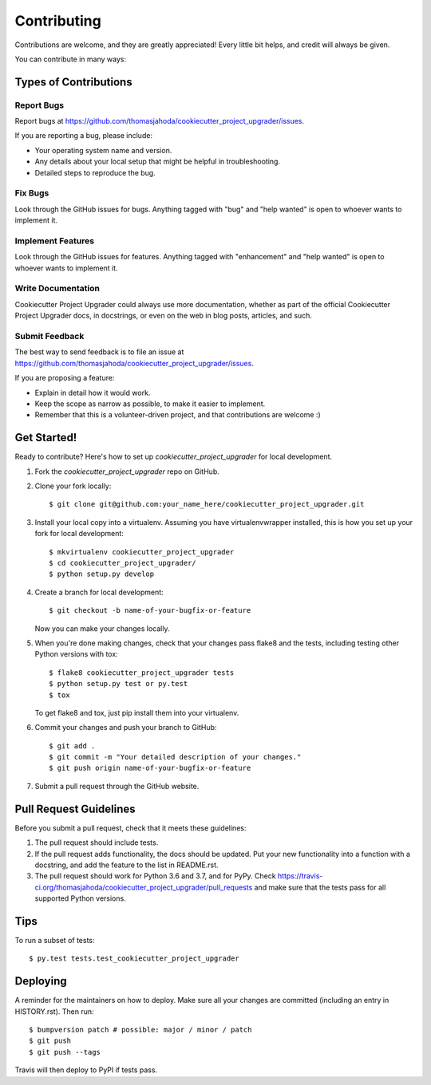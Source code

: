 .. highlight:: shell

============
Contributing
============

Contributions are welcome, and they are greatly appreciated! Every little bit
helps, and credit will always be given.

You can contribute in many ways:

Types of Contributions
----------------------

Report Bugs
~~~~~~~~~~~

Report bugs at https://github.com/thomasjahoda/cookiecutter_project_upgrader/issues.

If you are reporting a bug, please include:

* Your operating system name and version.
* Any details about your local setup that might be helpful in troubleshooting.
* Detailed steps to reproduce the bug.

Fix Bugs
~~~~~~~~

Look through the GitHub issues for bugs. Anything tagged with "bug" and "help
wanted" is open to whoever wants to implement it.

Implement Features
~~~~~~~~~~~~~~~~~~

Look through the GitHub issues for features. Anything tagged with "enhancement"
and "help wanted" is open to whoever wants to implement it.

Write Documentation
~~~~~~~~~~~~~~~~~~~

Cookiecutter Project Upgrader could always use more documentation, whether as part of the
official Cookiecutter Project Upgrader docs, in docstrings, or even on the web in blog posts,
articles, and such.

Submit Feedback
~~~~~~~~~~~~~~~

The best way to send feedback is to file an issue at https://github.com/thomasjahoda/cookiecutter_project_upgrader/issues.

If you are proposing a feature:

* Explain in detail how it would work.
* Keep the scope as narrow as possible, to make it easier to implement.
* Remember that this is a volunteer-driven project, and that contributions
  are welcome :)

Get Started!
------------

Ready to contribute? Here's how to set up `cookiecutter_project_upgrader` for local development.

1. Fork the `cookiecutter_project_upgrader` repo on GitHub.
2. Clone your fork locally::

    $ git clone git@github.com:your_name_here/cookiecutter_project_upgrader.git

3. Install your local copy into a virtualenv. Assuming you have virtualenvwrapper installed, this is how you set up your fork for local development::

    $ mkvirtualenv cookiecutter_project_upgrader
    $ cd cookiecutter_project_upgrader/
    $ python setup.py develop

4. Create a branch for local development::

    $ git checkout -b name-of-your-bugfix-or-feature

   Now you can make your changes locally.

5. When you're done making changes, check that your changes pass flake8 and the
   tests, including testing other Python versions with tox::

    $ flake8 cookiecutter_project_upgrader tests
    $ python setup.py test or py.test
    $ tox

   To get flake8 and tox, just pip install them into your virtualenv.

6. Commit your changes and push your branch to GitHub::

    $ git add .
    $ git commit -m "Your detailed description of your changes."
    $ git push origin name-of-your-bugfix-or-feature

7. Submit a pull request through the GitHub website.

Pull Request Guidelines
-----------------------

Before you submit a pull request, check that it meets these guidelines:

1. The pull request should include tests.
2. If the pull request adds functionality, the docs should be updated. Put
   your new functionality into a function with a docstring, and add the
   feature to the list in README.rst.
3. The pull request should work for Python 3.6 and 3.7, and for PyPy. Check
   https://travis-ci.org/thomasjahoda/cookiecutter_project_upgrader/pull_requests
   and make sure that the tests pass for all supported Python versions.

Tips
----

To run a subset of tests::

$ py.test tests.test_cookiecutter_project_upgrader


Deploying
---------

A reminder for the maintainers on how to deploy.
Make sure all your changes are committed (including an entry in HISTORY.rst).
Then run::

$ bumpversion patch # possible: major / minor / patch
$ git push
$ git push --tags

Travis will then deploy to PyPI if tests pass.
